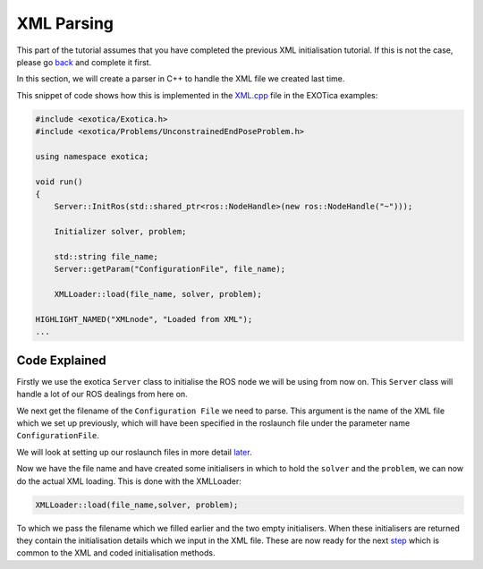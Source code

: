 ***********
XML Parsing
***********

This part of the tutorial assumes that you have completed the previous
XML initialisation tutorial. If this is not the case, please go
`back <XML.html>`__ and complete it first.

In this section, we will create a parser in C++ to handle the XML file
we created last time.

This snippet of code shows how this is implemented in the
`XML.cpp <https://github.com/ipab-slmc/exotica/blob/master/examples/exotica_examples/src/xml.cpp>`__
file in the EXOTica examples:

.. code:: c++

    #include <exotica/Exotica.h>
    #include <exotica/Problems/UnconstrainedEndPoseProblem.h>

    using namespace exotica;

    void run()
    {
        Server::InitRos(std::shared_ptr<ros::NodeHandle>(new ros::NodeHandle("~")));

        Initializer solver, problem;

        std::string file_name;
        Server::getParam("ConfigurationFile", file_name);

        XMLLoader::load(file_name, solver, problem);

    HIGHLIGHT_NAMED("XMLnode", "Loaded from XML");
    ...

Code Explained
--------------

Firstly we use the exotica ``Server`` class to initialise the ROS node we will be using from now on.
This ``Server`` class will handle a lot of our ROS dealings from here on. 

We next get the filename of the ``Configuration File`` we need to parse. This argument is the name
of the XML file which we set up previously, which will have been specified in the roslaunch file under 
the parameter name ``ConfigurationFile``. 


We will look at setting up our roslaunch files in more detail `later <Setting-up-ROSlaunch.html>`__.

Now we have the file name and have created some initialisers in which to hold the ``solver`` and the ``problem``,
we can now do the actual XML loading. This is done with the XMLLoader:

.. code:: c++

    XMLLoader::load(file_name,solver, problem);

To which we pass the filename which we filled earlier and the two empty initialisers. When these initialisers
are returned they contain the initialisation details which we input in the XML file. These are now ready for the 
next `step <Common-Initialisation-Step.html>`__ which is common to the XML and coded initialisation methods. 